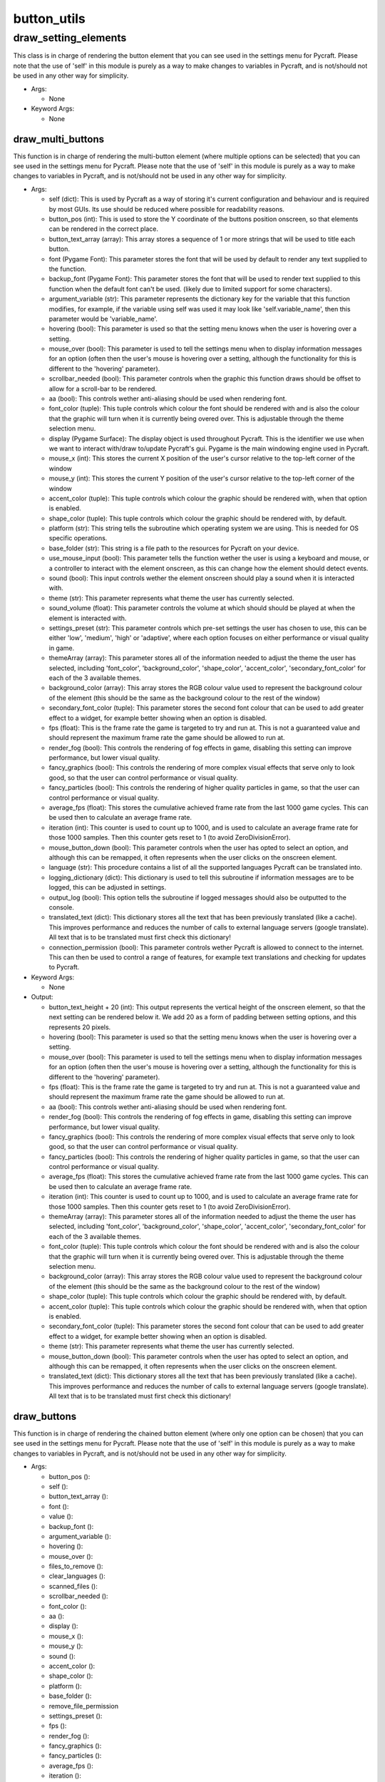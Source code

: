 button_utils
==========

----------
draw_setting_elements
----------
This class is in charge of rendering the button element that you can see used in the settings menu for Pycraft.  Please note that the use of 'self' in this module is purely as a way to make changes to variables in Pycraft, and is not/should not be used in any other way for simplicity.

* Args:

  * None

* Keyword Args:

  * None

draw_multi_buttons
__________
This function is in charge of rendering the multi-button element (where multiple options can be selected) that you can see used in the settings menu for Pycraft.  Please note that the use of 'self' in this module is purely as a way to make changes to variables in Pycraft, and is not/should not be used in any other way for simplicity.

* Args:

  * self (dict): This is used by Pycraft as a way of storing it's current configuration and behaviour and is required by most GUIs. Its use should be reduced where possible for readability reasons.

  * button_pos (int): This is used to store the Y coordinate of the buttons position onscreen, so that elements can be rendered in the correct place.

  * button_text_array (array): This array stores a sequence of 1 or more strings that will be used to title each button.

  * font (Pygame Font): This parameter stores the font that will be used by default to render any text supplied to the function.

  * backup_font (Pygame Font): This parameter stores the font that will be used to render text supplied to this function when the default font can't be used. (likely due to limited support for some characters).

  * argument_variable (str): This parameter represents the dictionary key for the variable that this function modifies, for example, if the variable using self was used it may look like 'self.variable_name', then this parameter would be 'variable_name'.

  * hovering (bool): This parameter is used so that the setting menu knows when the user is hovering over a setting.

  * mouse_over (bool): This parameter is used to tell the settings menu when to display information messages for an option (often then the user's mouse is hovering over a setting, although the functionality for this is different to the 'hovering' parameter).

  * scrollbar_needed (bool): This parameter controls when the graphic this function draws should be offset to allow for a scroll-bar to be rendered.

  * aa (bool): This controls wether anti-aliasing should be used when rendering font.

  * font_color (tuple): This tuple controls which colour the font should be rendered with and is also the colour that the graphic will turn when it is currently being overed over. This is adjustable through the theme selection menu.

  * display (Pygame Surface): The display object is used throughout Pycraft. This is the identifier we use when we want to interact with/draw to/update Pycraft's gui. Pygame is the main windowing engine used in Pycraft.

  * mouse_x (int): This stores the current X position of the user's cursor relative to the top-left corner of the window

  * mouse_y (int): This stores the current Y position of the user's cursor relative to the top-left corner of the window

  * accent_color (tuple): This tuple controls which colour the graphic should be rendered with, when that option is enabled.

  * shape_color (tuple): This tuple controls which colour the graphic should be rendered with, by default.

  * platform (str): This string tells the subroutine which operating system we are using. This is needed for OS specific operations.

  * base_folder (str): This string is a file path to the resources for Pycraft on your device.

  * use_mouse_input (bool): This parameter tells the function wether the user is using a keyboard and mouse, or a controller to interact with the element onscreen, as this can change how the element should detect events.

  * sound (bool): This input controls wether the element onscreen should play a sound when it is interacted with.

  * theme (str): This parameter represents what theme the user has currently selected.

  * sound_volume (float): This parameter controls the volume at which should should be played at when the element is interacted with.

  * settings_preset (str): This parameter controls which pre-set settings the user has chosen to use, this can be either 'low', 'medium', 'high' or 'adaptive', where each option focuses on either performance or visual quality in game.

  * themeArray (array): This parameter stores all of the information needed to adjust the theme the user has selected, including 'font_color', 'background_color', 'shape_color', 'accent_color', 'secondary_font_color' for each of the 3 available themes.

  * background_color (array): This array stores the RGB colour value used to represent the background colour of the element (this should be the same as the background colour to the rest of the window)

  * secondary_font_color (tuple): This parameter stores the second font colour that can be used to add greater effect to a widget, for example better showing when an option is disabled.

  * fps (float): This is the frame rate the game is targeted to try and run at. This is not a guaranteed value and should represent the maximum frame rate the game should be allowed to run at.

  * render_fog (bool): This controls the rendering of fog effects in game, disabling this setting can improve performance, but lower visual quality.

  * fancy_graphics (bool): This controls the rendering of more complex visual effects that serve only to look good, so that the user can control performance or visual quality.

  * fancy_particles (bool): This controls the rendering of higher quality particles in game, so that the user can control performance or visual quality.

  * average_fps (float): This stores the cumulative achieved frame rate from the last 1000 game cycles. This can be used then to calculate an average frame rate.

  * iteration (int): This counter is used to count up to 1000, and is used to calculate an average frame rate for those 1000 samples. Then this counter gets reset to 1 (to avoid ZeroDivisionError).

  * mouse_button_down (bool): This parameter controls when the user has opted to select an option, and although this can be remapped, it often represents when the user clicks on the onscreen element.

  * language (str): This procedure contains a list of all the supported languages Pycraft can be translated into.

  * logging_dictionary (dict): This dictionary is used to tell this subroutine if information messages are to be logged, this can be adjusted in settings.

  * output_log (bool): This option tells the subroutine if logged messages should also be outputted to the console.

  * translated_text (dict): This dictionary stores all the text that has been previously translated (like a cache). This improves performance and reduces the number of calls to external language servers (google translate). All text that is to be translated must first check this dictionary!

  * connection_permission (bool): This parameter controls wether Pycraft is allowed to connect to the internet. This can then be used to control a range of features, for example text translations and checking for updates to Pycraft.

* Keyword Args:

  * None

* Output:

  * button_text_height + 20 (int): This output represents the vertical height of the onscreen element, so that the next setting can be rendered below it. We add 20 as a form of padding between setting options, and this represents 20 pixels.

  * hovering (bool): This parameter is used so that the setting menu knows when the user is hovering over a setting.

  * mouse_over (bool): This parameter is used to tell the settings menu when to display information messages for an option (often then the user's mouse is hovering over a setting, although the functionality for this is different to the 'hovering' parameter).

  * fps (float): This is the frame rate the game is targeted to try and run at. This is not a guaranteed value and should represent the maximum frame rate the game should be allowed to run at.

  * aa (bool): This controls wether anti-aliasing should be used when rendering font.

  * render_fog (bool): This controls the rendering of fog effects in game, disabling this setting can improve performance, but lower visual quality.

  * fancy_graphics (bool): This controls the rendering of more complex visual effects that serve only to look good, so that the user can control performance or visual quality.

  * fancy_particles (bool): This controls the rendering of higher quality particles in game, so that the user can control performance or visual quality.

  * average_fps (float): This stores the cumulative achieved frame rate from the last 1000 game cycles. This can be used then to calculate an average frame rate.

  * iteration (int): This counter is used to count up to 1000, and is used to calculate an average frame rate for those 1000 samples. Then this counter gets reset to 1 (to avoid ZeroDivisionError).

  * themeArray (array): This parameter stores all of the information needed to adjust the theme the user has selected, including 'font_color', 'background_color', 'shape_color', 'accent_color', 'secondary_font_color' for each of the 3 available themes.

  * font_color (tuple): This tuple controls which colour the font should be rendered with and is also the colour that the graphic will turn when it is currently being overed over. This is adjustable through the theme selection menu.

  * background_color (array): This array stores the RGB colour value used to represent the background colour of the element (this should be the same as the background colour to the rest of the window)

  * shape_color (tuple): This tuple controls which colour the graphic should be rendered with, by default.

  * accent_color (tuple): This tuple controls which colour the graphic should be rendered with, when that option is enabled.

  * secondary_font_color (tuple): This parameter stores the second font colour that can be used to add greater effect to a widget, for example better showing when an option is disabled.

  * theme (str): This parameter represents what theme the user has currently selected.

  * mouse_button_down (bool): This parameter controls when the user has opted to select an option, and although this can be remapped, it often represents when the user clicks on the onscreen element.

  * translated_text (dict): This dictionary stores all the text that has been previously translated (like a cache). This improves performance and reduces the number of calls to external language servers (google translate). All text that is to be translated must first check this dictionary!

draw_buttons
__________
This function is in charge of rendering the chained button element (where only one option can be chosen) that you can see used in the settings menu for Pycraft.  Please note that the use of 'self' in this module is purely as a way to make changes to variables in Pycraft, and is not/should not be used in any other way for simplicity.

* Args:

  * button_pos ():

  * self ():

  * button_text_array ():

  * font ():

  * value ():

  * backup_font ():

  * argument_variable ():

  * hovering ():

  * mouse_over ():

  * files_to_remove ():

  * clear_languages ():

  * scanned_files ():

  * scrollbar_needed ():

  * font_color ():

  * aa ():

  * display ():

  * mouse_x ():

  * mouse_y ():

  * sound ():

  * accent_color ():

  * shape_color ():

  * platform ():

  * base_folder ():

  * remove_file_permission

  * settings_preset ():

  * fps ():

  * render_fog ():

  * fancy_graphics ():

  * fancy_particles ():

  * average_fps ():

  * iteration ():

  * use_mouse_input ():

  * sound_volume ():

  * themeArray ():

  * background_color ():

  * secondary_font_color ():

  * language ():

  * logging_dictionary ():

  * output_log ():

  * translated_text ():

  * connection_permission ():

* Keyword Args:

  * None

* Output:

  * button_text_height + 20 ():

  * hovering ():

  * mouse_over ():

  * fps ():

  * aa ():

  * render_fog ():

  * fancy_graphics ():

  * fancy_particles ():

  * average_fps ():

  * iteration ():

  * themeArray ():

  * font_color ():

  * background_color ():

  * shape_color ():

  * accent_color ():

  * secondary_font_color ():

  * translated_text ():



